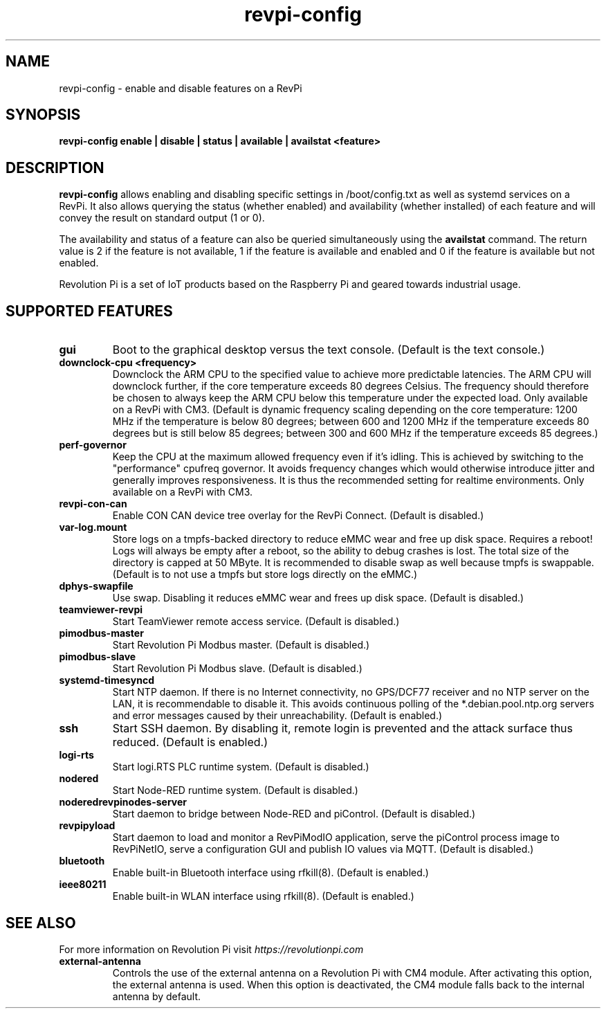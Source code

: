 .\"                                      Hey, EMACS: -*- nroff -*-
.\" (C) Copyright 2016-2023 KUNBUS GmbH
.\"
.\" First parameter, NAME, should be all caps
.\" Second parameter, SECTION, should be 1-8, maybe w/ subsection
.\" other parameters are allowed: see man(7), man(1)
.TH revpi-config 1 "April 4 2023"
.\" Please adjust this date whenever revising the manpage.
.\"
.\" Some roff macros, for reference:
.\" .nh        disable hyphenation
.\" .hy        enable hyphenation
.\" .ad l      left justify
.\" .ad b      justify to both left and right margins
.\" .nf        disable filling
.\" .fi        enable filling
.\" .br        insert line break
.\" .sp <n>    insert n+1 empty lines
.\" for manpage-specific macros, see man(7)
.SH NAME
revpi-config \- enable and disable features on a RevPi
.SH SYNOPSIS
.B revpi-config enable | disable | status | available | availstat <feature>
.SH DESCRIPTION
.B revpi-config
allows enabling and disabling specific settings in /boot/config.txt as well as
systemd services on a RevPi.  It also allows querying the status (whether
enabled) and availability (whether installed) of each feature and will convey
the result on standard output (1 or 0).

The availability and status of a feature can also be queried simultaneously
using the
.B availstat
command. The return value is 2 if the feature is not available, 1 if the feature
is available and enabled and 0 if the feature is available but not enabled.

Revolution Pi is a set of IoT products based on the Raspberry Pi and geared
towards industrial usage.
.SH SUPPORTED FEATURES
.TP
.B gui
Boot to the graphical desktop versus the text console.  (Default is the
text console.)
.TP
.B downclock-cpu <frequency>
Downclock the ARM CPU to the specified value to achieve more predictable
latencies.  The ARM CPU will downclock further, if the core temperature
exceeds 80 degrees Celsius.  The frequency should therefore be chosen to
always keep the ARM CPU below this temperature under the expected load.
Only available on a RevPi with CM3.  (Default is dynamic frequency scaling
depending on the core temperature:  1200 MHz if the temperature is below
80 degrees; between 600 and 1200 MHz if the temperature exceeds 80 degrees
but is still below 85 degrees; between 300 and 600 MHz if the temperature
exceeds 85 degrees.)
.TP
.B perf-governor
Keep the CPU at the maximum allowed frequency even if it's idling.
This is achieved by switching to the "performance" cpufreq governor.
It avoids frequency changes which would otherwise introduce jitter
and generally improves responsiveness.  It is thus the recommended
setting for realtime environments.  Only available on a RevPi with CM3.
.TP
.B revpi-con-can
Enable CON CAN device tree overlay for the RevPi Connect.
(Default is disabled.)
.TP
.B var-log.mount
Store logs on a tmpfs-backed directory to reduce eMMC wear and free up
disk space.  Requires a reboot!  Logs will always be empty after a reboot,
so the ability to debug crashes is lost.  The total size of the directory
is capped at 50 MByte.  It is recommended to disable swap as well because
tmpfs is swappable.  (Default is to not use a tmpfs but store logs directly
on the eMMC.)
.TP
.B dphys-swapfile
Use swap.  Disabling it reduces eMMC wear and frees up disk space.
(Default is disabled.)
.TP
.B teamviewer-revpi
Start TeamViewer remote access service.  (Default is disabled.)
.TP
.B pimodbus-master
Start Revolution Pi Modbus master.  (Default is disabled.)
.TP
.B pimodbus-slave
Start Revolution Pi Modbus slave.  (Default is disabled.)
.TP
.B systemd-timesyncd
Start NTP daemon.  If there is no Internet connectivity, no GPS/DCF77
receiver and no NTP server on the LAN, it is recommendable to disable it.
This avoids continuous polling of the *.debian.pool.ntp.org servers and
error messages caused by their unreachability.  (Default is enabled.)
.TP
.B ssh
Start SSH daemon.  By disabling it, remote login is prevented and the
attack surface thus reduced.  (Default is enabled.)
.TP
.B logi-rts
Start logi.RTS PLC runtime system.  (Default is disabled.)
.TP
.B nodered
Start Node-RED runtime system.  (Default is disabled.)
.TP
.B noderedrevpinodes-server
Start daemon to bridge between Node-RED and piControl.  (Default is disabled.)
.TP
.B revpipyload
Start daemon to load and monitor a RevPiModIO application, serve the
piControl process image to RevPiNetIO, serve a configuration GUI and
publish IO values via MQTT.  (Default is disabled.)
.TP
.B bluetooth
Enable built-in Bluetooth interface using rfkill(8).  (Default is enabled.)
.TP
.B ieee80211
Enable built-in WLAN interface using rfkill(8).  (Default is enabled.)
.SH SEE ALSO
For more information on Revolution Pi visit
.IR https://revolutionpi.com
.TP
.B external-antenna
Controls the use of the external antenna on a Revolution Pi with CM4 module.
After activating this option, the external antenna is used. When this option
is deactivated, the CM4 module falls back to the internal antenna by default.
